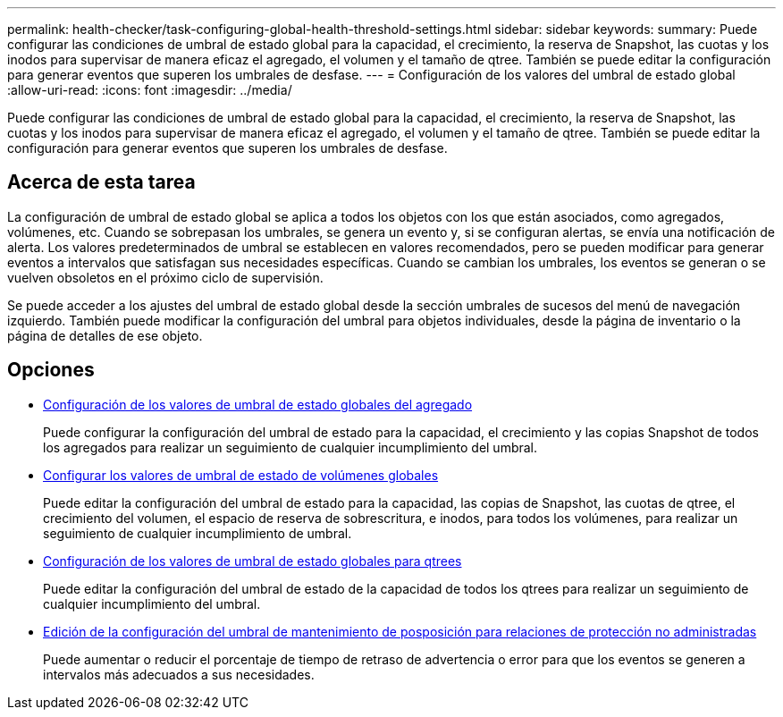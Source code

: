---
permalink: health-checker/task-configuring-global-health-threshold-settings.html 
sidebar: sidebar 
keywords:  
summary: Puede configurar las condiciones de umbral de estado global para la capacidad, el crecimiento, la reserva de Snapshot, las cuotas y los inodos para supervisar de manera eficaz el agregado, el volumen y el tamaño de qtree. También se puede editar la configuración para generar eventos que superen los umbrales de desfase. 
---
= Configuración de los valores del umbral de estado global
:allow-uri-read: 
:icons: font
:imagesdir: ../media/


[role="lead"]
Puede configurar las condiciones de umbral de estado global para la capacidad, el crecimiento, la reserva de Snapshot, las cuotas y los inodos para supervisar de manera eficaz el agregado, el volumen y el tamaño de qtree. También se puede editar la configuración para generar eventos que superen los umbrales de desfase.



== Acerca de esta tarea

La configuración de umbral de estado global se aplica a todos los objetos con los que están asociados, como agregados, volúmenes, etc. Cuando se sobrepasan los umbrales, se genera un evento y, si se configuran alertas, se envía una notificación de alerta. Los valores predeterminados de umbral se establecen en valores recomendados, pero se pueden modificar para generar eventos a intervalos que satisfagan sus necesidades específicas. Cuando se cambian los umbrales, los eventos se generan o se vuelven obsoletos en el próximo ciclo de supervisión.

Se puede acceder a los ajustes del umbral de estado global desde la sección umbrales de sucesos del menú de navegación izquierdo. También puede modificar la configuración del umbral para objetos individuales, desde la página de inventario o la página de detalles de ese objeto.



== Opciones

* xref:task-configuring-global-aggregate-health-threshold-values.adoc[Configuración de los valores de umbral de estado globales del agregado]
+
Puede configurar la configuración del umbral de estado para la capacidad, el crecimiento y las copias Snapshot de todos los agregados para realizar un seguimiento de cualquier incumplimiento del umbral.

* xref:task-configuring-global-volume-health-threshold-values.adoc[Configurar los valores de umbral de estado de volúmenes globales]
+
Puede editar la configuración del umbral de estado para la capacidad, las copias de Snapshot, las cuotas de qtree, el crecimiento del volumen, el espacio de reserva de sobrescritura, e inodos, para todos los volúmenes, para realizar un seguimiento de cualquier incumplimiento de umbral.

* xref:task-configuring-global-qtree-health-threshold-values.adoc[Configuración de los valores de umbral de estado globales para qtrees]
+
Puede editar la configuración del umbral de estado de la capacidad de todos los qtrees para realizar un seguimiento de cualquier incumplimiento del umbral.

* xref:task-configuring-lag-threshold-settings-for-unmanaged-protection-relationships.adoc[Edición de la configuración del umbral de mantenimiento de posposición para relaciones de protección no administradas]
+
Puede aumentar o reducir el porcentaje de tiempo de retraso de advertencia o error para que los eventos se generen a intervalos más adecuados a sus necesidades.


